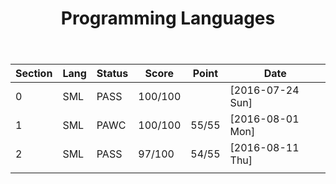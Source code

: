 #+TITLE: Programming Languages

| Section | Lang | Status | Score   | Point | Date             |
|---------+------+--------+---------+-------+------------------|
|       0 | SML  | PASS   | 100/100 |       | [2016-07-24 Sun] |
|       1 | SML  | PAWC   | 100/100 | 55/55 | [2016-08-01 Mon] |
|       2 | SML  | PASS   | 97/100  | 54/55 | [2016-08-11 Thu] |
|         |      |        |         |       |                  |
